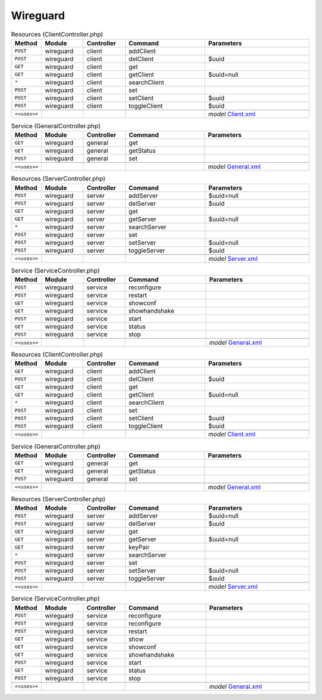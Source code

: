 Wireguard
~~~~~~~~~

.. csv-table:: Resources (ClientController.php)
   :header: "Method", "Module", "Controller", "Command", "Parameters"
   :widths: 4, 15, 15, 30, 40

    "``POST``","wireguard","client","addClient",""
    "``POST``","wireguard","client","delClient","$uuid"
    "``GET``","wireguard","client","get",""
    "``GET``","wireguard","client","getClient","$uuid=null"
    "``*``","wireguard","client","searchClient",""
    "``POST``","wireguard","client","set",""
    "``POST``","wireguard","client","setClient","$uuid"
    "``POST``","wireguard","client","toggleClient","$uuid"

    "``<<uses>>``", "", "", "", "*model* `Client.xml <https://github.com/yetitecnologia/plugins/blob/master/net/wireguard-go/src/opnsense/mvc/app/models/OPNsense/Wireguard/Client.xml>`__"

.. csv-table:: Service (GeneralController.php)
   :header: "Method", "Module", "Controller", "Command", "Parameters"
   :widths: 4, 15, 15, 30, 40

    "``GET``","wireguard","general","get",""
    "``GET``","wireguard","general","getStatus",""
    "``POST``","wireguard","general","set",""

    "``<<uses>>``", "", "", "", "*model* `General.xml <https://github.com/yetitecnologia/plugins/blob/master/net/wireguard-go/src/opnsense/mvc/app/models/OPNsense/Wireguard/General.xml>`__"

.. csv-table:: Resources (ServerController.php)
   :header: "Method", "Module", "Controller", "Command", "Parameters"
   :widths: 4, 15, 15, 30, 40

    "``POST``","wireguard","server","addServer","$uuid=null"
    "``POST``","wireguard","server","delServer","$uuid"
    "``GET``","wireguard","server","get",""
    "``GET``","wireguard","server","getServer","$uuid=null"
    "``*``","wireguard","server","searchServer",""
    "``POST``","wireguard","server","set",""
    "``POST``","wireguard","server","setServer","$uuid=null"
    "``POST``","wireguard","server","toggleServer","$uuid"

    "``<<uses>>``", "", "", "", "*model* `Server.xml <https://github.com/yetitecnologia/plugins/blob/master/net/wireguard-go/src/opnsense/mvc/app/models/OPNsense/Wireguard/Server.xml>`__"

.. csv-table:: Service (ServiceController.php)
   :header: "Method", "Module", "Controller", "Command", "Parameters"
   :widths: 4, 15, 15, 30, 40

    "``POST``","wireguard","service","reconfigure",""
    "``POST``","wireguard","service","restart",""
    "``GET``","wireguard","service","showconf",""
    "``GET``","wireguard","service","showhandshake",""
    "``POST``","wireguard","service","start",""
    "``GET``","wireguard","service","status",""
    "``POST``","wireguard","service","stop",""

    "``<<uses>>``", "", "", "", "*model* `General.xml <https://github.com/yetitecnologia/plugins/blob/master/net/wireguard-go/src/opnsense/mvc/app/models/OPNsense/Wireguard/General.xml>`__"

.. csv-table:: Resources (ClientController.php)
   :header: "Method", "Module", "Controller", "Command", "Parameters"
   :widths: 4, 15, 15, 30, 40

    "``GET``","wireguard","client","addClient",""
    "``POST``","wireguard","client","delClient","$uuid"
    "``GET``","wireguard","client","get",""
    "``GET``","wireguard","client","getClient","$uuid=null"
    "``*``","wireguard","client","searchClient",""
    "``POST``","wireguard","client","set",""
    "``POST``","wireguard","client","setClient","$uuid"
    "``POST``","wireguard","client","toggleClient","$uuid"

    "``<<uses>>``", "", "", "", "*model* `Client.xml <https://github.com/yetitecnologia/plugins/blob/master/net/wireguard/src/opnsense/mvc/app/models/OPNsense/Wireguard/Client.xml>`__"

.. csv-table:: Service (GeneralController.php)
   :header: "Method", "Module", "Controller", "Command", "Parameters"
   :widths: 4, 15, 15, 30, 40

    "``GET``","wireguard","general","get",""
    "``GET``","wireguard","general","getStatus",""
    "``POST``","wireguard","general","set",""

    "``<<uses>>``", "", "", "", "*model* `General.xml <https://github.com/yetitecnologia/plugins/blob/master/net/wireguard/src/opnsense/mvc/app/models/OPNsense/Wireguard/General.xml>`__"

.. csv-table:: Resources (ServerController.php)
   :header: "Method", "Module", "Controller", "Command", "Parameters"
   :widths: 4, 15, 15, 30, 40

    "``POST``","wireguard","server","addServer","$uuid=null"
    "``POST``","wireguard","server","delServer","$uuid"
    "``GET``","wireguard","server","get",""
    "``GET``","wireguard","server","getServer","$uuid=null"
    "``GET``","wireguard","server","keyPair",""
    "``*``","wireguard","server","searchServer",""
    "``POST``","wireguard","server","set",""
    "``POST``","wireguard","server","setServer","$uuid=null"
    "``POST``","wireguard","server","toggleServer","$uuid"

    "``<<uses>>``", "", "", "", "*model* `Server.xml <https://github.com/yetitecnologia/plugins/blob/master/net/wireguard/src/opnsense/mvc/app/models/OPNsense/Wireguard/Server.xml>`__"

.. csv-table:: Service (ServiceController.php)
   :header: "Method", "Module", "Controller", "Command", "Parameters"
   :widths: 4, 15, 15, 30, 40

    "``POST``","wireguard","service","reconfigure",""
    "``POST``","wireguard","service","reconfigure",""
    "``POST``","wireguard","service","restart",""
    "``GET``","wireguard","service","show",""
    "``GET``","wireguard","service","showconf",""
    "``GET``","wireguard","service","showhandshake",""
    "``POST``","wireguard","service","start",""
    "``GET``","wireguard","service","status",""
    "``POST``","wireguard","service","stop",""

    "``<<uses>>``", "", "", "", "*model* `General.xml <https://github.com/yetitecnologia/plugins/blob/master/net/wireguard/src/opnsense/mvc/app/models/OPNsense/Wireguard/General.xml>`__"
